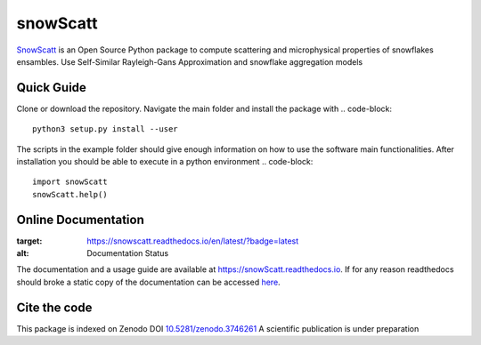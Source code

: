 =========
snowScatt
=========
.. image:: https://zenodo.org/badge/DOI/10.5281/zenodo.3746261.svg
   :target: https://doi.org/10.5281/zenodo.3746261

`SnowScatt <https://github.com/DaveOri/SnowScatt>`_ is an Open Source Python package to compute scattering and microphysical properties of snowflakes ensambles. Use Self-Similar Rayleigh-Gans Approximation and snowflake aggregation models

-----------
Quick Guide
-----------

Clone or download the repository. Navigate the main folder and install the package with
.. code-block::
  python3 setup.py install --user

The scripts in the example folder should give enough information on how to use the software main functionalities.
After installation you should be able to execute in a python environment
.. code-block::
  import snowScatt
  snowScatt.help()


--------------------
Online Documentation
--------------------
.. image:: https://readthedocs.org/projects/snowscatt/badge/?version=latest
:target: https://snowscatt.readthedocs.io/en/latest/?badge=latest
:alt: Documentation Status

The documentation and a usage guide are available at `https://snowScatt.readthedocs.io <https://snowScatt.readthedocs.io>`_.
If for any reason readthedocs should broke a static copy of the documentation can be accessed `here <http://gop.meteo.uni-koeln.de/~dori/build/html/index.html>`_.

-------------
Cite the code
-------------
This package is indexed on Zenodo DOI `10.5281/zenodo.3746261 <https://doi.org/10.5281/zenodo.3746261>`_
A scientific publication is under preparation
